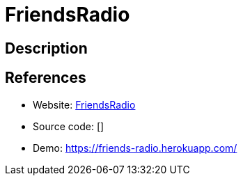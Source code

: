 = FriendsRadio

:Name:          FriendsRadio
:Language:      FriendsRadio
:License:       MIT
:Topic:         Media Streaming
:Category:      Audio Streaming
:Subcategory:   

// END-OF-HEADER. DO NOT MODIFY OR DELETE THIS LINE

== Description



== References

* Website: https://github.com/xouabita/friends-radio[FriendsRadio]
* Source code: []
* Demo: https://friends-radio.herokuapp.com/[https://friends-radio.herokuapp.com/]
